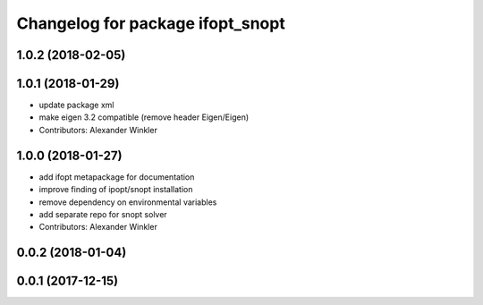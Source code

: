 ^^^^^^^^^^^^^^^^^^^^^^^^^^^^^^^^^
Changelog for package ifopt_snopt
^^^^^^^^^^^^^^^^^^^^^^^^^^^^^^^^^

1.0.2 (2018-02-05)
------------------

1.0.1 (2018-01-29)
------------------
* update package xml
* make eigen 3.2 compatible (remove header Eigen/Eigen)
* Contributors: Alexander Winkler

1.0.0 (2018-01-27)
------------------
* add ifopt metapackage for documentation
* improve finding of ipopt/snopt installation
* remove dependency on environmental variables
* add separate repo for snopt solver
* Contributors: Alexander Winkler

0.0.2 (2018-01-04)
------------------

0.0.1 (2017-12-15)
------------------
